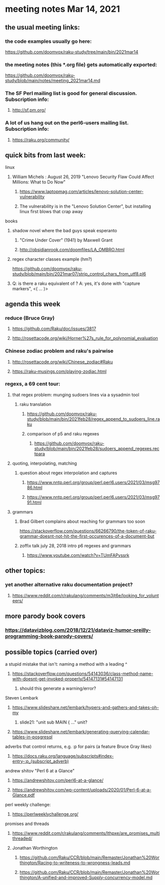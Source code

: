 * meeting notes Mar 14, 2021
** the usual meeting links:
*** the code examples usually go here:
https://github.com/doomvox/raku-study/tree/main/bin/2021mar14
*** the meeting notes (this *.org file) gets automatically exported:
https://github.com/doomvox/raku-study/blob/main/notes/meeting_2021mar14.md
*** The SF Perl mailing list is good for general discussion.  Subscription info:
**** http://sf.pm.org/
*** A lot of us hang out on the perl6-users mailing list.  Subscription info:
**** https://raku.org/community/

** quick bits from last week:
***** linux 
****** William Michels : August 26, 2019 "Lenovo Security Flaw Could Affect Millions: What to Do Now" 
******* https://www.laptopmag.com/articles/lenovo-solution-center-vulnerability
******* The vulnerability is in the "Lenovo Solution Center", but installing linux first blows that crap away

***** books
****** shadow novel where the bad guys speak esperanto
*******  "Crime Under Cover" (1941) by Maxwell Grant
*******  http://obsidianrook.com/doomfiles/LA_OMBRO.html

****** regex character classes example (hm?)
https://github.com/doomvox/raku-study/blob/main/bin/2021mar07/strip_control_chars_from_utf8.pl6

****** Q: is there a raku equivalent of \K?  A: yes, it's done with "capture markers", <( ... )>

** agenda this week

*** reduce (Bruce Gray)
**** https://github.com/Raku/doc/issues/3817
**** http://rosettacode.org/wiki/Horner%27s_rule_for_polynomial_evaluation

*** Chinese zodiac problem and raku's pairwise
**** http://rosettacode.org/wiki/Chinese_zodiac#Raku
**** https://raku-musings.com/playing-zodiac.html

*** regexs, a 69 cent tour:
***** that regex problem: munging sudoers lines via a sysadmin tool
****** raku translation
******* https://github.com/doomvox/raku-study/blob/main/bin/2021feb28/regex_append_to_sudoers_line.raku
******* comparison of p5 and raku regexes
******** https://github.com/doomvox/raku-study/blob/main/bin/2021feb28/sudoers_append_regexes.rectpara

***** quoting, interpolating, matching
****** question about regex interpolation and captures
******* https://www.nntp.perl.org/group/perl.perl6.users/2021/03/msg9786.html
******* https://www.nntp.perl.org/group/perl.perl6.users/2021/03/msg9791.html

**** grammars

***** Brad Gilbert complains about reaching for grammars too soon
https://stackoverflow.com/questions/66266790/the-token-of-raku-grammar-doesnt-not-hit-the-first-occurences-of-a-document-but

***** zoffix talk july 28, 2018 intro p6 regexes and grammars
****** https://www.youtube.com/watch?v=TUmFAPvssrk

** other topics:
*** yet another alternative raku documentation project?
**** https://www.reddit.com/r/rakulang/comments/m3jt6e/looking_for_volunteers/

** more parody book covers
*** https://datavizblog.com/2018/12/21/dataviz-humor-oreilly-programming-book-parody-covers/

** possible topics (carried over)
**** a stupid mistake that isn't: naming a method with a leading ^
***** https://stackoverflow.com/questions/54143036/class-method-name-with-doesnt-get-invoked-properly/54147131#54147131
****** should this generate a warning/error?

**** Steven Lembark
***** https://www.slideshare.net/lembark/hypers-and-gathers-and-takes-oh-my
****** slide21:  "unit sub MAIN { ..."  unit?
***** https://www.slideshare.net/lembark/generating-querying-calendar-tables-in-posgresql
**** adverbs that control returns, e.g. :p for pairs (a feature Bruce Gray likes)
***** https://docs.raku.org/language/subscripts#index-entry-:p_(subscript_adverb)
**** andrew shitov "Perl 6 at a Glance"
***** https://andrewshitov.com/perl6-at-a-glance/
***** https://andrewshitov.com/wp-content/uploads/2020/01/Perl-6-at-a-Glance.pdf
**** perl weekly challenge: 
***** https://perlweeklychallenge.org/

**** promises and threads
***** https://www.reddit.com/r/rakulang/comments/lthpxe/are_promises_multithreaded/
***** Jonathan Worthington
****** https://github.com/Raku/CCR/blob/main/Remaster/Jonathan%20Worthington/Racing-to-writeness-to-wrongness-leads.md
****** https://github.com/Raku/CCR/blob/main/Remaster/Jonathan%20Worthington/A-unified-and-improved-Supply-concurrency-model.md
